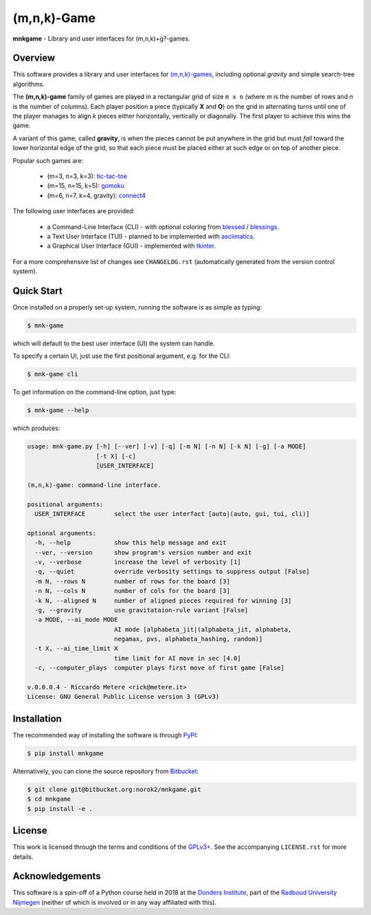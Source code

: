 (m,n,k)-Game
============

**mnkgame** - Library and user interfaces for (m,n,k)+g?-games.


Overview
--------

This software provides a library and user interfaces for `(m,n,k)-games <https://en.wikipedia.org/wiki/M,n,k-game>`__, including optional *gravity* and simple search-tree algorithms.

The **(m,n,k)-game** family of games are played in a rectangular grid of size ``m x n`` (where *m* is the number of rows and *n* is the number of columns).
Each player position a piece (typically **X** and **O**) on the grid in alternating turns until one of the player manages to align *k* pieces either horizontally, vertically or diagonally.
The first player to achieve this wins the game.

A variant of this game, called **gravity**, is when the pieces cannot be put anywhere in the grid but must *fall* toward the lower horizontal edge of the grid, so that each piece must be placed either at such edge or on top of another piece.


Popular such games are:

 - (m=3, n=3, k=3): `tic-tac-toe <https://en.wikipedia.org/wiki/tic-tac-toe>`__
 - (m=15, n=15, k=5): `gomoku <https://en.wikipedia.org/wiki/gomoku>`__
 - (m=6, n=7, k=4, gravity): `connect4 <https://en.wikipedia.org/wiki/connect_four>`__

The following user interfaces are provided:

 - a Command-Line Interface (CLI) - with optional coloring from `blessed <https://pypi.python.org/pypi/blessed>`__ / `blessings <https://pypi.python.org/pypi/blessings>`__.
 - a Text User Interface (TUI) - planned to be implemented with `asciimatics <https://pypi.python.org/pypi/asciimatics>`__.
 - a Graphical User Interface (GUI) - implemented with `tkinter <https://docs.python.org/3/library/tkinter.html>`__.

For a more comprehensive list of changes see ``CHANGELOG.rst`` (automatically
generated from the version control system).


Quick Start
-----------

Once installed on a properly set-up system, running the software is as simple as typing:

.. code:: bash

    $ mnk-game

which will default to the best user interface (UI) the system can handle.

To specify a certain UI, just use the first positional argument, e.g. for the CLI:

.. code:: bash

    $ mnk-game cli


To get information on the command-line option, just type:

.. code:: bash

    $ mnk-game --help

which produces:

.. code::

    usage: mnk-game.py [-h] [--ver] [-v] [-q] [-m N] [-n N] [-k N] [-g] [-a MODE]
                       [-t X] [-c]
                       [USER_INTERFACE]

    (m,n,k)-game: command-line interface.

    positional arguments:
      USER_INTERFACE        select the user interfact [auto|(auto, gui, tui, cli)]

    optional arguments:
      -h, --help            show this help message and exit
      --ver, --version      show program's version number and exit
      -v, --verbose         increase the level of verbosity [1]
      -q, --quiet           override verbosity settings to suppress output [False]
      -m N, --rows N        number of rows for the board [3]
      -n N, --cols N        number of cols for the board [3]
      -k N, --aligned N     number of aligned pieces required for winning [3]
      -g, --gravity         use gravitataion-rule variant [False]
      -a MODE, --ai_mode MODE
                            AI mode [alphabeta_jit|(alphabeta_jit, alphabeta,
                            negamax, pvs, alphabeta_hashing, random)]
      -t X, --ai_time_limit X
                            time limit for AI move in sec [4.0]
      -c, --computer_plays  computer plays first move of first game [False]

    v.0.0.0.4 - Riccardo Metere <rick@metere.it>
    License: GNU General Public License version 3 (GPLv3)


Installation
------------

The recommended way of installing the software is through `PyPI <https://pypi.python.org/pypi/mnkgame>`__:

.. code:: bash

    $ pip install mnkgame

Alternatively, you can clone the source repository from `Bitbucket <https://bitbucket.org/norok2/mnkgame>`__:

.. code:: bash

    $ git clone git@bitbucket.org:norok2/mnkgame.git
    $ cd mnkgame
    $ pip install -e .


License
-------

This work is licensed through the terms and conditions of the `GPLv3+ <http://www.gnu.org/licenses/gpl-3.0.html>`__.
See the accompanying ``LICENSE.rst`` for more details.


Acknowledgements
----------------

This software is a spin-off of a Python course held in 2018 at the `Donders Institute <https://www.ru.nl/donders/>`__, part of the `Radboud University Nijmegen <https://www.ru.nl/en/>`__ (neither of which is involved or in any way affiliated with this).

